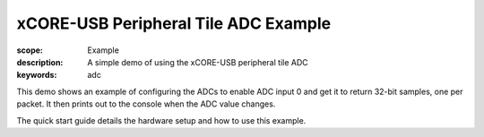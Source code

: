 xCORE-USB Peripheral Tile ADC Example
=====================================

:scope: Example
:description: A simple demo of using the xCORE-USB peripheral tile ADC
:keywords: adc

This demo shows an example of configuring the ADCs to enable ADC input 0 and
get it to return 32-bit samples, one per packet. It then prints out to the 
console when the ADC value changes.

The quick start  guide details the hardware setup and how to use this example.
